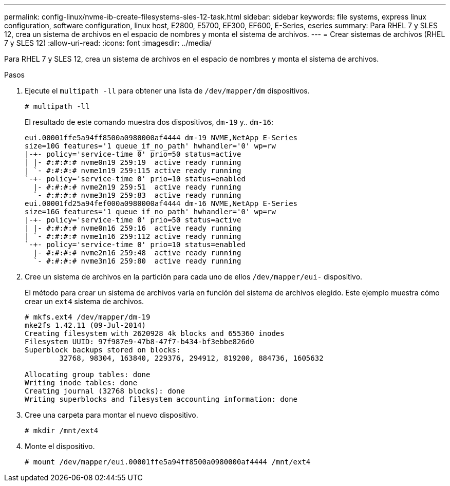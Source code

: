 ---
permalink: config-linux/nvme-ib-create-filesystems-sles-12-task.html 
sidebar: sidebar 
keywords: file systems, express linux configuration, software configuration, linux host, E2800, E5700, EF300, EF600, E-Series, eseries 
summary: Para RHEL 7 y SLES 12, crea un sistema de archivos en el espacio de nombres y monta el sistema de archivos. 
---
= Crear sistemas de archivos (RHEL 7 y SLES 12)
:allow-uri-read: 
:icons: font
:imagesdir: ../media/


[role="lead"]
Para RHEL 7 y SLES 12, crea un sistema de archivos en el espacio de nombres y monta el sistema de archivos.

.Pasos
. Ejecute el `multipath -ll` para obtener una lista de `/dev/mapper/dm` dispositivos.
+
[listing]
----
# multipath -ll
----
+
El resultado de este comando muestra dos dispositivos, `dm-19` y.. `dm-16`:

+
[listing]
----
eui.00001ffe5a94ff8500a0980000af4444 dm-19 NVME,NetApp E-Series
size=10G features='1 queue_if_no_path' hwhandler='0' wp=rw
|-+- policy='service-time 0' prio=50 status=active
| |- #:#:#:# nvme0n19 259:19  active ready running
| `- #:#:#:# nvme1n19 259:115 active ready running
`-+- policy='service-time 0' prio=10 status=enabled
  |- #:#:#:# nvme2n19 259:51  active ready running
  `- #:#:#:# nvme3n19 259:83  active ready running
eui.00001fd25a94fef000a0980000af4444 dm-16 NVME,NetApp E-Series
size=16G features='1 queue_if_no_path' hwhandler='0' wp=rw
|-+- policy='service-time 0' prio=50 status=active
| |- #:#:#:# nvme0n16 259:16  active ready running
| `- #:#:#:# nvme1n16 259:112 active ready running
`-+- policy='service-time 0' prio=10 status=enabled
  |- #:#:#:# nvme2n16 259:48  active ready running
  `- #:#:#:# nvme3n16 259:80  active ready running
----
. Cree un sistema de archivos en la partición para cada uno de ellos `/dev/mapper/eui-` dispositivo.
+
El método para crear un sistema de archivos varía en función del sistema de archivos elegido. Este ejemplo muestra cómo crear un `ext4` sistema de archivos.

+
[listing]
----
# mkfs.ext4 /dev/mapper/dm-19
mke2fs 1.42.11 (09-Jul-2014)
Creating filesystem with 2620928 4k blocks and 655360 inodes
Filesystem UUID: 97f987e9-47b8-47f7-b434-bf3ebbe826d0
Superblock backups stored on blocks:
        32768, 98304, 163840, 229376, 294912, 819200, 884736, 1605632

Allocating group tables: done
Writing inode tables: done
Creating journal (32768 blocks): done
Writing superblocks and filesystem accounting information: done
----
. Cree una carpeta para montar el nuevo dispositivo.
+
[listing]
----
# mkdir /mnt/ext4
----
. Monte el dispositivo.
+
[listing]
----
# mount /dev/mapper/eui.00001ffe5a94ff8500a0980000af4444 /mnt/ext4
----

